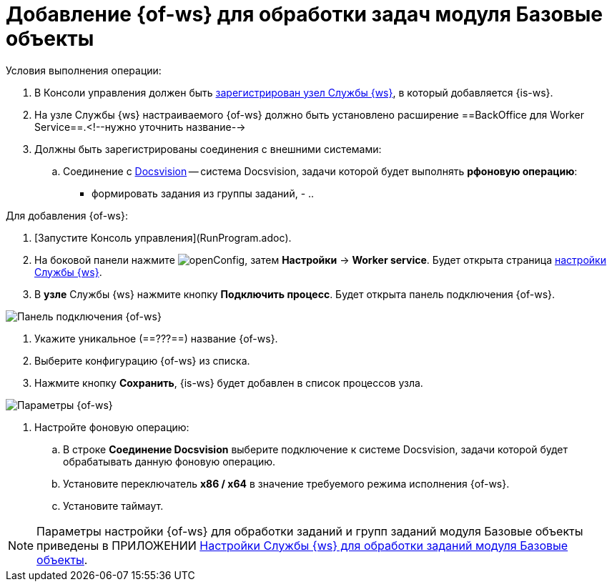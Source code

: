 = Добавление {of-ws} для обработки задач модуля Базовые объекты

Условия выполнения операции:

. В Консоли управления должен быть xref:ConfigWorkerServiceAddNode.adoc[зарегистрирован узел Службы {ws}], в который добавляется {is-ws}.

. На узле Службы {ws} настраиваемого {of-ws} должно быть установлено расширение ==BackOffice для Worker Service==.<!--нужно уточнить название-->

. Должны быть зарегистрированы соединения с внешними системами:

.. Соединение с xref:CreateConnectionToDocsvision.adoc[Docsvision] -- система Docsvision, задачи которой будет выполнять *рфоновую операцию*:
      - формировать задания из группы заданий,
      - 
..

Для добавления {of-ws}:

. [Запустите Консоль управления](RunProgram.adoc).

. На боковой панели нажмите image:openConfig.png[], затем **Настройки** → **Worker service**. Будет открыта страница xref:WorkerServiceTabOfConfigPage.adoc[настройки Службы {ws}].

. В *узле* Службы {ws} нажмите кнопку **Подключить процесс**. Будет открыта панель подключения {of-ws}.

image::configWSWorkProcess.png[Панель подключения {of-ws}]

. Укажите уникальное (==???==) название {of-ws}.

. Выберите конфигурацию {of-ws} из списка.

. Нажмите кнопку **Сохранить**, {is-ws} будет добавлен в список процессов узла.

image::extConfigWSWorkProcess.png[Параметры {of-ws}]

. Настройте фоновую операцию:

.. В строке **Соединение Docsvision** выберите подключение к системе Docsvision, задачи которой будет обрабатывать данную фоновую операцию.
.. Установите переключатель **x86 / x64** в значение требуемого режима исполнения {of-ws}.
.. Установите таймаут.

NOTE: Параметры настройки {of-ws} для обработки заданий и групп заданий модуля Базовые объекты приведены в ПРИЛОЖЕНИИ xref:AppendixA.adoc[Настройки Службы {ws} для обработки заданий модуля Базовые объекты].